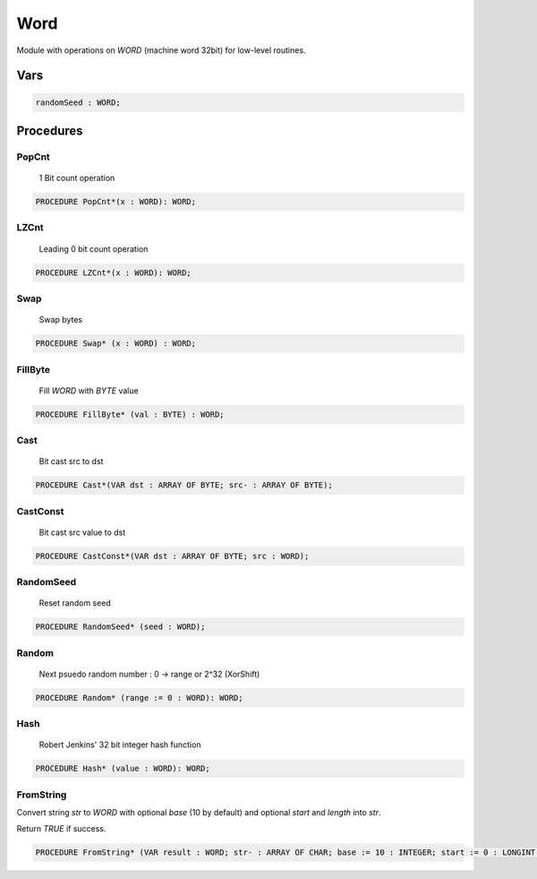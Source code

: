 .. index::
    single: Word

.. _Word:

****
Word
****


Module with operations on `WORD` (machine word 32bit) for low-level routines.


Vars
====

.. code-block:: modula2

    randomSeed : WORD;

Procedures
==========

.. _Word.PopCnt:

PopCnt
------

 1 Bit count operation 

.. code-block:: modula2

    PROCEDURE PopCnt*(x : WORD): WORD;

.. _Word.LZCnt:

LZCnt
-----

 Leading 0 bit count operation 

.. code-block:: modula2

    PROCEDURE LZCnt*(x : WORD): WORD;

.. _Word.Swap:

Swap
----

 Swap bytes 

.. code-block:: modula2

    PROCEDURE Swap* (x : WORD) : WORD;

.. _Word.FillByte:

FillByte
--------

 Fill `WORD` with `BYTE` value 

.. code-block:: modula2

    PROCEDURE FillByte* (val : BYTE) : WORD;

.. _Word.Cast:

Cast
----

 Bit cast src to dst 

.. code-block:: modula2

    PROCEDURE Cast*(VAR dst : ARRAY OF BYTE; src- : ARRAY OF BYTE);

.. _Word.CastConst:

CastConst
---------

 Bit cast src value to dst 

.. code-block:: modula2

    PROCEDURE CastConst*(VAR dst : ARRAY OF BYTE; src : WORD);

.. _Word.RandomSeed:

RandomSeed
----------

 Reset random seed 

.. code-block:: modula2

    PROCEDURE RandomSeed* (seed : WORD);

.. _Word.Random:

Random
------

 Next psuedo random number : 0 -> range or 2^32 (XorShift) 

.. code-block:: modula2

    PROCEDURE Random* (range := 0 : WORD): WORD;

.. _Word.Hash:

Hash
----

 Robert Jenkins' 32 bit integer hash function 

.. code-block:: modula2

    PROCEDURE Hash* (value : WORD): WORD;

.. _Word.FromString:

FromString
----------


Convert string `str` to `WORD` with optional `base` (10 by default) and
optional `start` and `length` into `str`.

Return `TRUE` if success.


.. code-block:: modula2

    PROCEDURE FromString* (VAR result : WORD; str- : ARRAY OF CHAR; base := 10 : INTEGER; start := 0 : LONGINT ; length := -1 : LONGINT): BOOLEAN;

